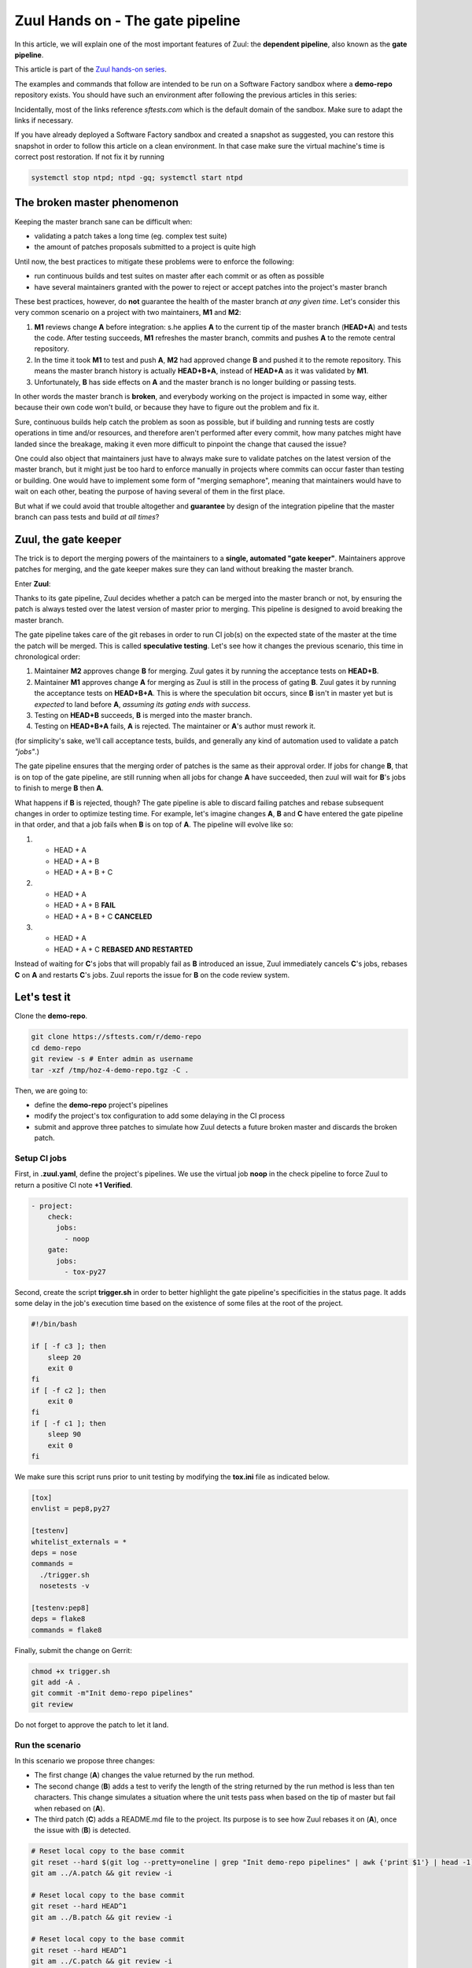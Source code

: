 Zuul Hands on - The gate pipeline
---------------------------------

In this article, we will explain one of the most important features of Zuul:
the **dependent pipeline**, also known as the **gate pipeline**.

This article is part of the `Zuul hands-on series <{tag}zuul-hands-on-series>`_.

The examples and commands that follow are intended to be run on a Software Factory
sandbox where a **demo-repo** repository exists. You should have such an environment
after following the previous articles in this series:

Incidentally, most of the links reference *sftests.com* which is the default
domain of the sandbox. Make sure to adapt the links if necessary.

If you have already deployed a Software Factory sandbox and created a snapshot as
suggested, you can restore this snapshot in order to follow this article on a clean environment.
In that case make sure the virtual machine's time is correct post
restoration. If not fix it by running

.. code-block:: bash

  systemctl stop ntpd; ntpd -gq; systemctl start ntpd

The broken master phenomenon
............................

Keeping the master branch sane can be difficult when:

- validating a patch takes a long time (eg. complex test suite)
- the amount of patches proposals submitted to a project is quite high

Until now, the best practices to mitigate these problems were to enforce the following:

- run continuous builds and test suites on master after each commit or as often
  as possible
- have several maintainers granted with the power to reject or accept patches
  into the project's master branch

These best practices, however, do **not** guarantee the health of the master branch
*at any given time*. Let's consider this very common scenario on a project with
two maintainers, **M1** and **M2**:

#. **M1** reviews change **A** before integration: s.he applies **A** to the current tip of the
   master branch (**HEAD+A**) and tests the code. After testing succeeds, **M1** refreshes the
   master branch, commits and pushes **A** to the remote central repository.
#. In the time it took **M1** to test and push **A**, **M2** had approved change **B** and pushed
   it to the remote repository. This means the master branch history is actually **HEAD+B+A**,
   instead of **HEAD+A** as it was validated by **M1**.
#. Unfortunately, **B** has side effects on **A** and the master branch is no longer building or
   passing tests.

In other words the master branch is **broken**, and everybody working on the project
is impacted in some way, either because their own code won't build, or because they
have to figure out the problem and fix it.

Sure, continuous builds help catch the problem as soon as possible, but if
building and running tests are costly operations in time and/or resources, and
therefore aren't performed after every commit, how many patches might have landed
since the breakage, making it even more difficult to pinpoint the change that caused
the issue?

One could also object that maintainers just have to always make sure to
validate patches on the latest version of the master branch, but it might just
be too hard to enforce manually in projects where commits can occur faster than
testing or building. One would have to implement some form of "merging semaphore",
meaning that maintainers would have to wait on each other, beating the purpose of
having several of them in the first place.

But what if we could avoid that trouble altogether and **guarantee** by design
of the integration pipeline that the master branch can pass tests and build *at all times*?

Zuul, the gate keeper
.....................

The trick is to deport the merging powers of the maintainers to a **single, automated
"gate keeper"**. Maintainers approve patches for merging, and the gate keeper makes
sure they can land without breaking the master branch.

Enter **Zuul**:

Thanks to its gate pipeline, Zuul decides whether a patch can be merged
into the master branch or not, by ensuring the patch is always tested over the
latest version of master prior to merging. This pipeline is designed to avoid
breaking the master branch.

The gate pipeline takes care of the git rebases in order
to run CI job(s) on the expected state of the master at the time the patch will
be merged. This is called **speculative testing**. Let's see how it changes the
previous scenario, this time in chronological order:

#. Maintainer **M2** approves change **B** for merging. Zuul gates it by running the acceptance
   tests on **HEAD+B**.
#. Maintainer **M1** approves change **A** for merging as Zuul is still in the process of
   gating **B**. Zuul gates it by running the acceptance tests on **HEAD+B+A**. This is where the
   speculation bit occurs, since **B** isn't in master yet but is *expected* to land before **A**,
   *assuming its gating ends with success*.
#. Testing on **HEAD+B** succeeds, **B** is merged into the master branch.
#. Testing on **HEAD+B+A** fails, **A** is rejected. The maintainer or **A**'s author must
   rework it.

(for simplicity's sake, we'll call acceptance tests, builds, and generally any kind
of automation used to validate a patch *"jobs"*.)

The gate pipeline ensures that the merging order of patches
is the same as their approval order. If jobs for change **B**, that is on top
of the gate pipeline, are still running when all jobs for change **A** have
succeeded, then zuul will wait for **B**'s jobs to finish to merge **B**
then **A**.

What happens if **B** is rejected, though? The gate pipeline is able to discard
failing patches and rebase subsequent changes in order to optimize testing time.
For example, let's imagine changes **A**, **B** and **C** have entered the gate
pipeline in that order, and that a job fails when **B** is on top of **A**. The
pipeline will evolve like so:

#. - HEAD + A
   - HEAD + A + B
   - HEAD + A + B + C

#. - HEAD + A
   - HEAD + A + B **FAIL**
   - HEAD + A + B + C **CANCELED**

#. - HEAD + A
   - HEAD + A + C **REBASED AND RESTARTED**

Instead of waiting for **C**'s jobs that will propably fail as **B** introduced
an issue, Zuul immediately cancels **C**'s jobs, rebases **C** on **A** and restarts **C**'s
jobs. Zuul reports the issue for **B** on the code review system.

Let's test it
.............

Clone the **demo-repo**.

.. code-block:: bash

  git clone https://sftests.com/r/demo-repo
  cd demo-repo
  git review -s # Enter admin as username
  tar -xzf /tmp/hoz-4-demo-repo.tgz -C .

Then, we are going to:

- define the **demo-repo** project's pipelines
- modify the project's tox configuration to add some delaying in the CI process
- submit and approve three patches to simulate how Zuul detects a future broken
  master and discards the broken patch.

Setup CI jobs
,,,,,,,,,,,,,

First, in **.zuul.yaml**, define the project's pipelines. We use the virtual job
**noop** in the check pipeline to force Zuul to return a positive CI note
**+1 Verified**.

.. code-block:: yaml

  - project:
      check:
        jobs:
          - noop
      gate:
        jobs:
          - tox-py27

Second, create the script **trigger.sh** in order to better highlight the
gate pipeline's specificities in the status page. It adds some delay in the job's
execution time based on the existence of some files at the root of the project.

.. code-block:: bash

  #!/bin/bash

  if [ -f c3 ]; then
      sleep 20
      exit 0
  fi
  if [ -f c2 ]; then
      exit 0
  fi
  if [ -f c1 ]; then
      sleep 90
      exit 0
  fi

We make sure this script runs prior to unit testing by modifying the
**tox.ini** file as indicated below.

.. code-block:: ini

  [tox]
  envlist = pep8,py27

  [testenv]
  whitelist_externals = *
  deps = nose
  commands =
    ./trigger.sh
    nosetests -v

  [testenv:pep8]
  deps = flake8
  commands = flake8

Finally, submit the change on Gerrit:

.. code-block:: bash

  chmod +x trigger.sh
  git add -A .
  git commit -m"Init demo-repo pipelines"
  git review

Do not forget to approve the patch to let it land.

Run the scenario
,,,,,,,,,,,,,,,,

In this scenario we propose three changes:

- The first change (**A**) changes the value returned by the run method.
- The second change (**B**) adds a test to verify the length of the string returned
  by the run method is less than ten characters. This change simulates a
  situation where the unit tests pass when based on the tip of master
  but fail when rebased on (**A**).
- The third patch (**C**) adds a README.md file to the project. Its purpose
  is to see how Zuul rebases it on (**A**), once the issue with (**B**) is
  detected.

.. code-block:: bash

  # Reset local copy to the base commit
  git reset --hard $(git log --pretty=oneline | grep "Init demo-repo pipelines" | awk {'print $1'} | head -1)
  git am ../A.patch && git review -i

  # Reset local copy to the base commit
  git reset --hard HEAD^1
  git am ../B.patch && git review -i

  # Reset local copy to the base commit
  git reset --hard HEAD^1
  git am ../C.patch && git review -i


In the gate pipeline, before merging the changes, Zuul will test them speculatively.

Let's approve all of them in the right order.

.. code-block:: bash

  cmsgs=("Change run payload" "Add payload size test" "Add project readme file"); for msg in $cmsgs; do rn=$(python -c "import sys,json,requests;from requests.packages.urllib3.exceptions import InsecureRequestWarning;requests.packages.urllib3.disable_warnings(InsecureRequestWarning);changes=json.loads(requests.get('https://sftests.com/r/changes/', verify=False).text[5:]); m=[c for c in changes if c['subject'] == sys.argv[1]][0]; print m['_number']" $msg); echo "Set change approval (CR+2 and W+1) on change $rn,1"; ssh -p 29418 admin@sftests.com gerrit review $rn,1 --code-review +2 --workflow +1; done


Then have a look at `Zuul's status page (sftests.com) <https://sftests.com/zuul/t/local/status.html>`_.

.. image:: images/zuul-hands-on-part5-c1.png



You should soon observe that Zuul has canceled the running job for **C**, and rebased
it on change **A** as **B** introduces an issue when rebased on **A**. Zuul won't
merge **B** but will report the failure on Gerrit; **A** and **C** will build successfully
and be merged.

.. image:: images/zuul-hands-on-part5-c2.png


.. image:: images/zuul-hands-on-part5-c3.png


Let's have a look at the Zuul Scheduler's logs (*/var/log/zuul/scheduler.log*):

The executor is told to start the tox-py27 job for change 25 (rebased on 24)

.. code-block:: raw

  2018-09-04 10:25:44,795 INFO zuul.ExecutorClient: Execute job tox-py27 (uuid: 93dd828f3e62481e88f329f2eeed2608) on nodes <NodeSet OrderedDict([(('container',), <Node 0000000030 ('container',):runc-centos>)])OrderedDict()> for change <Change 0x7f53140ffd30 25,1> with dependent changes [{'change': '24', 'branch': 'master', 'change_url': 'https://sftests.com/r/24', 'project': {'short_name': 'demo-repo', 'canonical_hostname': 'sftests.com', 'canonical_name': 'sftests.com/demo-repo', 'src_dir': 'src/sftests.com/demo-repo', 'name': 'demo-repo'}, 'patchset': '1'}, {'change': '25', 'branch': 'master', 'change_url': 'https://sftests.com/r/25', 'project': {'short_name': 'demo-repo', 'canonical_hostname': 'sftests.com', 'canonical_name': 'sftests.com/demo-repo', 'src_dir': 'src/sftests.com/demo-repo', 'name': 'demo-repo'}, 'patchset': '1'}]
  # job started
  2018-09-04 10:25:50,533 INFO zuul.ExecutorClient: Build <gear.Job 0x7f5314138080 handle: b'H:10.0.2.15:17' name: executor:execute unique: 93dd828f3e62481e88f329f2eeed2608> started
  [...]

The executor process reports the issue to the scheduler

.. code-block:: raw

  2018-09-04 10:27:25,748 INFO zuul.ExecutorClient: Build <gear.Job 0x7f5314138080 handle: b'H:10.0.2.15:17' name: executor:execute unique: 93dd828f3e62481e88f329f2eeed2608> complete, result FAILURE
  # the scheduler detects the nearest change in the queue is a failure so 26 is rebased on 24
  2018-09-04 10:27:25,769 INFO zuul.Pipeline.local.gate: Resetting builds for change <Change 0x7f5319341e10 26,1> because the item ahead, <QueueItem 0x7f5318208400 for <Change 0x7f53140ffd30 25,1> in gate>, is not the nearest non-failing item, <QueueItem 0x7f53140934a8 for <Change 0x7f5314096390 24,1> in gate>
  [...]

Restart the *tox-py27* job with the updated context

.. code-block:: raw

  2018-09-04 10:27:35,513 INFO zuul.ExecutorClient: Execute job tox-py27 (uuid: adfe76dd347e4b0fba56395a319ac67a) on nodes <NodeSet OrderedDict([(('container',), <Node 0000000033 ('container',):runc-centos>)])OrderedDict()> for change <Change 0x7f5319341e10 26,1> with dependent changes [{'change': '24', 'branch': 'master', 'change_url': 'https://sftests.com/r/24', 'project': {'short_name': 'demo-repo', 'canonical_hostname': 'sftests.com', 'canonical_name': 'sftests.com/demo-repo', 'src_dir': 'src/sftests.com/demo-repo', 'name': 'demo-repo'}, 'patchset': '1'}, {'change': '26', 'branch': 'master', 'change_url': 'https://sftests.com/r/26', 'project': {'short_name': 'demo-repo', 'canonical_hostname': 'sftests.com', 'canonical_name': 'sftests.com/demo-repo', 'src_dir': 'src/sftests.com/demo-repo', 'name': 'demo-repo'}, 'patchset': '1'}]

Conclusion
..........

Zuul's **dependent pipeline** is an elegant way to ensure the health of code
repositories at all times, allowing developers to focus on more important things like
new features, and expanding and automating test coverage.

In this article, we showcased a simple use case but the features of the
**dependent pipeline** also apply to complex project testing scenarios
(supported by Zuul) like:

- multiple, parallelized jobs
- cross projects testing
- multi nodes jobs

This concludes this article about the **gate pipeline**. Stay tuned for the
next article about Zuul secrets usage.
